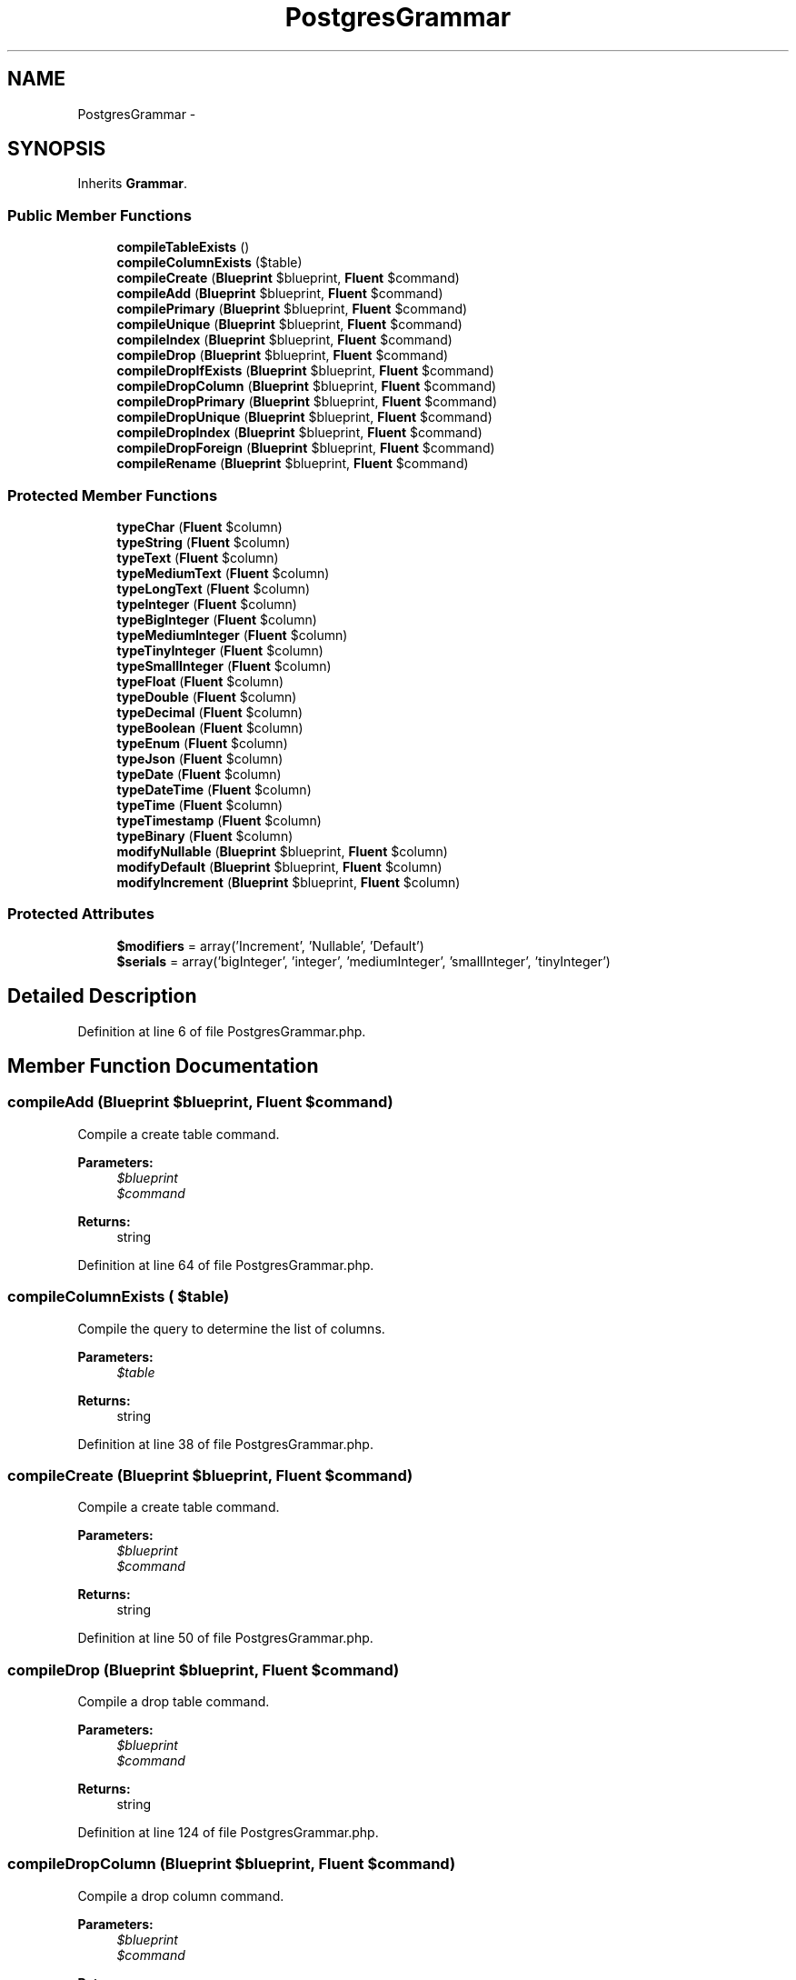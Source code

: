 .TH "PostgresGrammar" 3 "Tue Apr 14 2015" "Version 1.0" "VirtualSCADA" \" -*- nroff -*-
.ad l
.nh
.SH NAME
PostgresGrammar \- 
.SH SYNOPSIS
.br
.PP
.PP
Inherits \fBGrammar\fP\&.
.SS "Public Member Functions"

.in +1c
.ti -1c
.RI "\fBcompileTableExists\fP ()"
.br
.ti -1c
.RI "\fBcompileColumnExists\fP ($table)"
.br
.ti -1c
.RI "\fBcompileCreate\fP (\fBBlueprint\fP $blueprint, \fBFluent\fP $command)"
.br
.ti -1c
.RI "\fBcompileAdd\fP (\fBBlueprint\fP $blueprint, \fBFluent\fP $command)"
.br
.ti -1c
.RI "\fBcompilePrimary\fP (\fBBlueprint\fP $blueprint, \fBFluent\fP $command)"
.br
.ti -1c
.RI "\fBcompileUnique\fP (\fBBlueprint\fP $blueprint, \fBFluent\fP $command)"
.br
.ti -1c
.RI "\fBcompileIndex\fP (\fBBlueprint\fP $blueprint, \fBFluent\fP $command)"
.br
.ti -1c
.RI "\fBcompileDrop\fP (\fBBlueprint\fP $blueprint, \fBFluent\fP $command)"
.br
.ti -1c
.RI "\fBcompileDropIfExists\fP (\fBBlueprint\fP $blueprint, \fBFluent\fP $command)"
.br
.ti -1c
.RI "\fBcompileDropColumn\fP (\fBBlueprint\fP $blueprint, \fBFluent\fP $command)"
.br
.ti -1c
.RI "\fBcompileDropPrimary\fP (\fBBlueprint\fP $blueprint, \fBFluent\fP $command)"
.br
.ti -1c
.RI "\fBcompileDropUnique\fP (\fBBlueprint\fP $blueprint, \fBFluent\fP $command)"
.br
.ti -1c
.RI "\fBcompileDropIndex\fP (\fBBlueprint\fP $blueprint, \fBFluent\fP $command)"
.br
.ti -1c
.RI "\fBcompileDropForeign\fP (\fBBlueprint\fP $blueprint, \fBFluent\fP $command)"
.br
.ti -1c
.RI "\fBcompileRename\fP (\fBBlueprint\fP $blueprint, \fBFluent\fP $command)"
.br
.in -1c
.SS "Protected Member Functions"

.in +1c
.ti -1c
.RI "\fBtypeChar\fP (\fBFluent\fP $column)"
.br
.ti -1c
.RI "\fBtypeString\fP (\fBFluent\fP $column)"
.br
.ti -1c
.RI "\fBtypeText\fP (\fBFluent\fP $column)"
.br
.ti -1c
.RI "\fBtypeMediumText\fP (\fBFluent\fP $column)"
.br
.ti -1c
.RI "\fBtypeLongText\fP (\fBFluent\fP $column)"
.br
.ti -1c
.RI "\fBtypeInteger\fP (\fBFluent\fP $column)"
.br
.ti -1c
.RI "\fBtypeBigInteger\fP (\fBFluent\fP $column)"
.br
.ti -1c
.RI "\fBtypeMediumInteger\fP (\fBFluent\fP $column)"
.br
.ti -1c
.RI "\fBtypeTinyInteger\fP (\fBFluent\fP $column)"
.br
.ti -1c
.RI "\fBtypeSmallInteger\fP (\fBFluent\fP $column)"
.br
.ti -1c
.RI "\fBtypeFloat\fP (\fBFluent\fP $column)"
.br
.ti -1c
.RI "\fBtypeDouble\fP (\fBFluent\fP $column)"
.br
.ti -1c
.RI "\fBtypeDecimal\fP (\fBFluent\fP $column)"
.br
.ti -1c
.RI "\fBtypeBoolean\fP (\fBFluent\fP $column)"
.br
.ti -1c
.RI "\fBtypeEnum\fP (\fBFluent\fP $column)"
.br
.ti -1c
.RI "\fBtypeJson\fP (\fBFluent\fP $column)"
.br
.ti -1c
.RI "\fBtypeDate\fP (\fBFluent\fP $column)"
.br
.ti -1c
.RI "\fBtypeDateTime\fP (\fBFluent\fP $column)"
.br
.ti -1c
.RI "\fBtypeTime\fP (\fBFluent\fP $column)"
.br
.ti -1c
.RI "\fBtypeTimestamp\fP (\fBFluent\fP $column)"
.br
.ti -1c
.RI "\fBtypeBinary\fP (\fBFluent\fP $column)"
.br
.ti -1c
.RI "\fBmodifyNullable\fP (\fBBlueprint\fP $blueprint, \fBFluent\fP $column)"
.br
.ti -1c
.RI "\fBmodifyDefault\fP (\fBBlueprint\fP $blueprint, \fBFluent\fP $column)"
.br
.ti -1c
.RI "\fBmodifyIncrement\fP (\fBBlueprint\fP $blueprint, \fBFluent\fP $column)"
.br
.in -1c
.SS "Protected Attributes"

.in +1c
.ti -1c
.RI "\fB$modifiers\fP = array('Increment', 'Nullable', 'Default')"
.br
.ti -1c
.RI "\fB$serials\fP = array('bigInteger', 'integer', 'mediumInteger', 'smallInteger', 'tinyInteger')"
.br
.in -1c
.SH "Detailed Description"
.PP 
Definition at line 6 of file PostgresGrammar\&.php\&.
.SH "Member Function Documentation"
.PP 
.SS "compileAdd (\fBBlueprint\fP $blueprint, \fBFluent\fP $command)"
Compile a create table command\&.
.PP
\fBParameters:\fP
.RS 4
\fI$blueprint\fP 
.br
\fI$command\fP 
.RE
.PP
\fBReturns:\fP
.RS 4
string 
.RE
.PP

.PP
Definition at line 64 of file PostgresGrammar\&.php\&.
.SS "compileColumnExists ( $table)"
Compile the query to determine the list of columns\&.
.PP
\fBParameters:\fP
.RS 4
\fI$table\fP 
.RE
.PP
\fBReturns:\fP
.RS 4
string 
.RE
.PP

.PP
Definition at line 38 of file PostgresGrammar\&.php\&.
.SS "compileCreate (\fBBlueprint\fP $blueprint, \fBFluent\fP $command)"
Compile a create table command\&.
.PP
\fBParameters:\fP
.RS 4
\fI$blueprint\fP 
.br
\fI$command\fP 
.RE
.PP
\fBReturns:\fP
.RS 4
string 
.RE
.PP

.PP
Definition at line 50 of file PostgresGrammar\&.php\&.
.SS "compileDrop (\fBBlueprint\fP $blueprint, \fBFluent\fP $command)"
Compile a drop table command\&.
.PP
\fBParameters:\fP
.RS 4
\fI$blueprint\fP 
.br
\fI$command\fP 
.RE
.PP
\fBReturns:\fP
.RS 4
string 
.RE
.PP

.PP
Definition at line 124 of file PostgresGrammar\&.php\&.
.SS "compileDropColumn (\fBBlueprint\fP $blueprint, \fBFluent\fP $command)"
Compile a drop column command\&.
.PP
\fBParameters:\fP
.RS 4
\fI$blueprint\fP 
.br
\fI$command\fP 
.RE
.PP
\fBReturns:\fP
.RS 4
string 
.RE
.PP

.PP
Definition at line 148 of file PostgresGrammar\&.php\&.
.SS "compileDropForeign (\fBBlueprint\fP $blueprint, \fBFluent\fP $command)"
Compile a drop foreign key command\&.
.PP
\fBParameters:\fP
.RS 4
\fI$blueprint\fP 
.br
\fI$command\fP 
.RE
.PP
\fBReturns:\fP
.RS 4
string 
.RE
.PP

.PP
Definition at line 204 of file PostgresGrammar\&.php\&.
.SS "compileDropIfExists (\fBBlueprint\fP $blueprint, \fBFluent\fP $command)"
Compile a drop table (if exists) command\&.
.PP
\fBParameters:\fP
.RS 4
\fI$blueprint\fP 
.br
\fI$command\fP 
.RE
.PP
\fBReturns:\fP
.RS 4
string 
.RE
.PP

.PP
Definition at line 136 of file PostgresGrammar\&.php\&.
.SS "compileDropIndex (\fBBlueprint\fP $blueprint, \fBFluent\fP $command)"
Compile a drop index command\&.
.PP
\fBParameters:\fP
.RS 4
\fI$blueprint\fP 
.br
\fI$command\fP 
.RE
.PP
\fBReturns:\fP
.RS 4
string 
.RE
.PP

.PP
Definition at line 192 of file PostgresGrammar\&.php\&.
.SS "compileDropPrimary (\fBBlueprint\fP $blueprint, \fBFluent\fP $command)"
Compile a drop primary key command\&.
.PP
\fBParameters:\fP
.RS 4
\fI$blueprint\fP 
.br
\fI$command\fP 
.RE
.PP
\fBReturns:\fP
.RS 4
string 
.RE
.PP

.PP
Definition at line 164 of file PostgresGrammar\&.php\&.
.SS "compileDropUnique (\fBBlueprint\fP $blueprint, \fBFluent\fP $command)"
Compile a drop unique key command\&.
.PP
\fBParameters:\fP
.RS 4
\fI$blueprint\fP 
.br
\fI$command\fP 
.RE
.PP
\fBReturns:\fP
.RS 4
string 
.RE
.PP

.PP
Definition at line 178 of file PostgresGrammar\&.php\&.
.SS "compileIndex (\fBBlueprint\fP $blueprint, \fBFluent\fP $command)"
Compile a plain index key command\&.
.PP
\fBParameters:\fP
.RS 4
\fI$blueprint\fP 
.br
\fI$command\fP 
.RE
.PP
\fBReturns:\fP
.RS 4
string 
.RE
.PP

.PP
Definition at line 110 of file PostgresGrammar\&.php\&.
.SS "compilePrimary (\fBBlueprint\fP $blueprint, \fBFluent\fP $command)"
Compile a primary key command\&.
.PP
\fBParameters:\fP
.RS 4
\fI$blueprint\fP 
.br
\fI$command\fP 
.RE
.PP
\fBReturns:\fP
.RS 4
string 
.RE
.PP

.PP
Definition at line 80 of file PostgresGrammar\&.php\&.
.SS "compileRename (\fBBlueprint\fP $blueprint, \fBFluent\fP $command)"
Compile a rename table command\&.
.PP
\fBParameters:\fP
.RS 4
\fI$blueprint\fP 
.br
\fI$command\fP 
.RE
.PP
\fBReturns:\fP
.RS 4
string 
.RE
.PP

.PP
Definition at line 218 of file PostgresGrammar\&.php\&.
.SS "compileTableExists ()"
Compile the query to determine if a table exists\&.
.PP
\fBReturns:\fP
.RS 4
string 
.RE
.PP

.PP
Definition at line 27 of file PostgresGrammar\&.php\&.
.SS "compileUnique (\fBBlueprint\fP $blueprint, \fBFluent\fP $command)"
Compile a unique key command\&.
.PP
\fBParameters:\fP
.RS 4
\fI$blueprint\fP 
.br
\fI$command\fP 
.RE
.PP
\fBReturns:\fP
.RS 4
string 
.RE
.PP

.PP
Definition at line 94 of file PostgresGrammar\&.php\&.
.SS "modifyDefault (\fBBlueprint\fP $blueprint, \fBFluent\fP $column)\fC [protected]\fP"
Get the SQL for a default column modifier\&.
.PP
\fBParameters:\fP
.RS 4
\fI$blueprint\fP 
.br
\fI$column\fP 
.RE
.PP
\fBReturns:\fP
.RS 4
string|null 
.RE
.PP

.PP
Definition at line 477 of file PostgresGrammar\&.php\&.
.SS "modifyIncrement (\fBBlueprint\fP $blueprint, \fBFluent\fP $column)\fC [protected]\fP"
Get the SQL for an auto-increment column modifier\&.
.PP
\fBParameters:\fP
.RS 4
\fI$blueprint\fP 
.br
\fI$column\fP 
.RE
.PP
\fBReturns:\fP
.RS 4
string|null 
.RE
.PP

.PP
Definition at line 492 of file PostgresGrammar\&.php\&.
.SS "modifyNullable (\fBBlueprint\fP $blueprint, \fBFluent\fP $column)\fC [protected]\fP"
Get the SQL for a nullable column modifier\&.
.PP
\fBParameters:\fP
.RS 4
\fI$blueprint\fP 
.br
\fI$column\fP 
.RE
.PP
\fBReturns:\fP
.RS 4
string|null 
.RE
.PP

.PP
Definition at line 465 of file PostgresGrammar\&.php\&.
.SS "typeBigInteger (\fBFluent\fP $column)\fC [protected]\fP"
Create the column definition for a big integer type\&.
.PP
\fBParameters:\fP
.RS 4
\fI$column\fP 
.RE
.PP
\fBReturns:\fP
.RS 4
string 
.RE
.PP

.PP
Definition at line 297 of file PostgresGrammar\&.php\&.
.SS "typeBinary (\fBFluent\fP $column)\fC [protected]\fP"
Create the column definition for a binary type\&.
.PP
\fBParameters:\fP
.RS 4
\fI$column\fP 
.RE
.PP
\fBReturns:\fP
.RS 4
string 
.RE
.PP

.PP
Definition at line 453 of file PostgresGrammar\&.php\&.
.SS "typeBoolean (\fBFluent\fP $column)\fC [protected]\fP"
Create the column definition for a boolean type\&.
.PP
\fBParameters:\fP
.RS 4
\fI$column\fP 
.RE
.PP
\fBReturns:\fP
.RS 4
string 
.RE
.PP

.PP
Definition at line 374 of file PostgresGrammar\&.php\&.
.SS "typeChar (\fBFluent\fP $column)\fC [protected]\fP"
Create the column definition for a char type\&.
.PP
\fBParameters:\fP
.RS 4
\fI$column\fP 
.RE
.PP
\fBReturns:\fP
.RS 4
string 
.RE
.PP

.PP
Definition at line 231 of file PostgresGrammar\&.php\&.
.SS "typeDate (\fBFluent\fP $column)\fC [protected]\fP"
Create the column definition for a date type\&.
.PP
\fBParameters:\fP
.RS 4
\fI$column\fP 
.RE
.PP
\fBReturns:\fP
.RS 4
string 
.RE
.PP

.PP
Definition at line 409 of file PostgresGrammar\&.php\&.
.SS "typeDateTime (\fBFluent\fP $column)\fC [protected]\fP"
Create the column definition for a date-time type\&.
.PP
\fBParameters:\fP
.RS 4
\fI$column\fP 
.RE
.PP
\fBReturns:\fP
.RS 4
string 
.RE
.PP

.PP
Definition at line 420 of file PostgresGrammar\&.php\&.
.SS "typeDecimal (\fBFluent\fP $column)\fC [protected]\fP"
Create the column definition for a decimal type\&.
.PP
\fBParameters:\fP
.RS 4
\fI$column\fP 
.RE
.PP
\fBReturns:\fP
.RS 4
string 
.RE
.PP

.PP
Definition at line 363 of file PostgresGrammar\&.php\&.
.SS "typeDouble (\fBFluent\fP $column)\fC [protected]\fP"
Create the column definition for a double type\&.
.PP
\fBParameters:\fP
.RS 4
\fI$column\fP 
.RE
.PP
\fBReturns:\fP
.RS 4
string 
.RE
.PP

.PP
Definition at line 352 of file PostgresGrammar\&.php\&.
.SS "typeEnum (\fBFluent\fP $column)\fC [protected]\fP"
Create the column definition for an enum type\&.
.PP
\fBParameters:\fP
.RS 4
\fI$column\fP 
.RE
.PP
\fBReturns:\fP
.RS 4
string 
.RE
.PP

.PP
Definition at line 385 of file PostgresGrammar\&.php\&.
.SS "typeFloat (\fBFluent\fP $column)\fC [protected]\fP"
Create the column definition for a float type\&.
.PP
\fBParameters:\fP
.RS 4
\fI$column\fP 
.RE
.PP
\fBReturns:\fP
.RS 4
string 
.RE
.PP

.PP
Definition at line 341 of file PostgresGrammar\&.php\&.
.SS "typeInteger (\fBFluent\fP $column)\fC [protected]\fP"
Create the column definition for a integer type\&.
.PP
\fBParameters:\fP
.RS 4
\fI$column\fP 
.RE
.PP
\fBReturns:\fP
.RS 4
string 
.RE
.PP

.PP
Definition at line 286 of file PostgresGrammar\&.php\&.
.SS "typeJson (\fBFluent\fP $column)\fC [protected]\fP"
Create the column definition for a json type\&.
.PP
\fBParameters:\fP
.RS 4
\fI$column\fP 
.RE
.PP
\fBReturns:\fP
.RS 4
string 
.RE
.PP

.PP
Definition at line 398 of file PostgresGrammar\&.php\&.
.SS "typeLongText (\fBFluent\fP $column)\fC [protected]\fP"
Create the column definition for a long text type\&.
.PP
\fBParameters:\fP
.RS 4
\fI$column\fP 
.RE
.PP
\fBReturns:\fP
.RS 4
string 
.RE
.PP

.PP
Definition at line 275 of file PostgresGrammar\&.php\&.
.SS "typeMediumInteger (\fBFluent\fP $column)\fC [protected]\fP"
Create the column definition for a medium integer type\&.
.PP
\fBParameters:\fP
.RS 4
\fI$column\fP 
.RE
.PP
\fBReturns:\fP
.RS 4
string 
.RE
.PP

.PP
Definition at line 308 of file PostgresGrammar\&.php\&.
.SS "typeMediumText (\fBFluent\fP $column)\fC [protected]\fP"
Create the column definition for a medium text type\&.
.PP
\fBParameters:\fP
.RS 4
\fI$column\fP 
.RE
.PP
\fBReturns:\fP
.RS 4
string 
.RE
.PP

.PP
Definition at line 264 of file PostgresGrammar\&.php\&.
.SS "typeSmallInteger (\fBFluent\fP $column)\fC [protected]\fP"
Create the column definition for a small integer type\&.
.PP
\fBParameters:\fP
.RS 4
\fI$column\fP 
.RE
.PP
\fBReturns:\fP
.RS 4
string 
.RE
.PP

.PP
Definition at line 330 of file PostgresGrammar\&.php\&.
.SS "typeString (\fBFluent\fP $column)\fC [protected]\fP"
Create the column definition for a string type\&.
.PP
\fBParameters:\fP
.RS 4
\fI$column\fP 
.RE
.PP
\fBReturns:\fP
.RS 4
string 
.RE
.PP

.PP
Definition at line 242 of file PostgresGrammar\&.php\&.
.SS "typeText (\fBFluent\fP $column)\fC [protected]\fP"
Create the column definition for a text type\&.
.PP
\fBParameters:\fP
.RS 4
\fI$column\fP 
.RE
.PP
\fBReturns:\fP
.RS 4
string 
.RE
.PP

.PP
Definition at line 253 of file PostgresGrammar\&.php\&.
.SS "typeTime (\fBFluent\fP $column)\fC [protected]\fP"
Create the column definition for a time type\&.
.PP
\fBParameters:\fP
.RS 4
\fI$column\fP 
.RE
.PP
\fBReturns:\fP
.RS 4
string 
.RE
.PP

.PP
Definition at line 431 of file PostgresGrammar\&.php\&.
.SS "typeTimestamp (\fBFluent\fP $column)\fC [protected]\fP"
Create the column definition for a timestamp type\&.
.PP
\fBParameters:\fP
.RS 4
\fI$column\fP 
.RE
.PP
\fBReturns:\fP
.RS 4
string 
.RE
.PP

.PP
Definition at line 442 of file PostgresGrammar\&.php\&.
.SS "typeTinyInteger (\fBFluent\fP $column)\fC [protected]\fP"
Create the column definition for a tiny integer type\&.
.PP
\fBParameters:\fP
.RS 4
\fI$column\fP 
.RE
.PP
\fBReturns:\fP
.RS 4
string 
.RE
.PP

.PP
Definition at line 319 of file PostgresGrammar\&.php\&.
.SH "Field Documentation"
.PP 
.SS "$modifiers = array('Increment', 'Nullable', 'Default')\fC [protected]\fP"

.PP
Definition at line 13 of file PostgresGrammar\&.php\&.
.SS "$serials = array('bigInteger', 'integer', 'mediumInteger', 'smallInteger', 'tinyInteger')\fC [protected]\fP"

.PP
Definition at line 20 of file PostgresGrammar\&.php\&.

.SH "Author"
.PP 
Generated automatically by Doxygen for VirtualSCADA from the source code\&.
